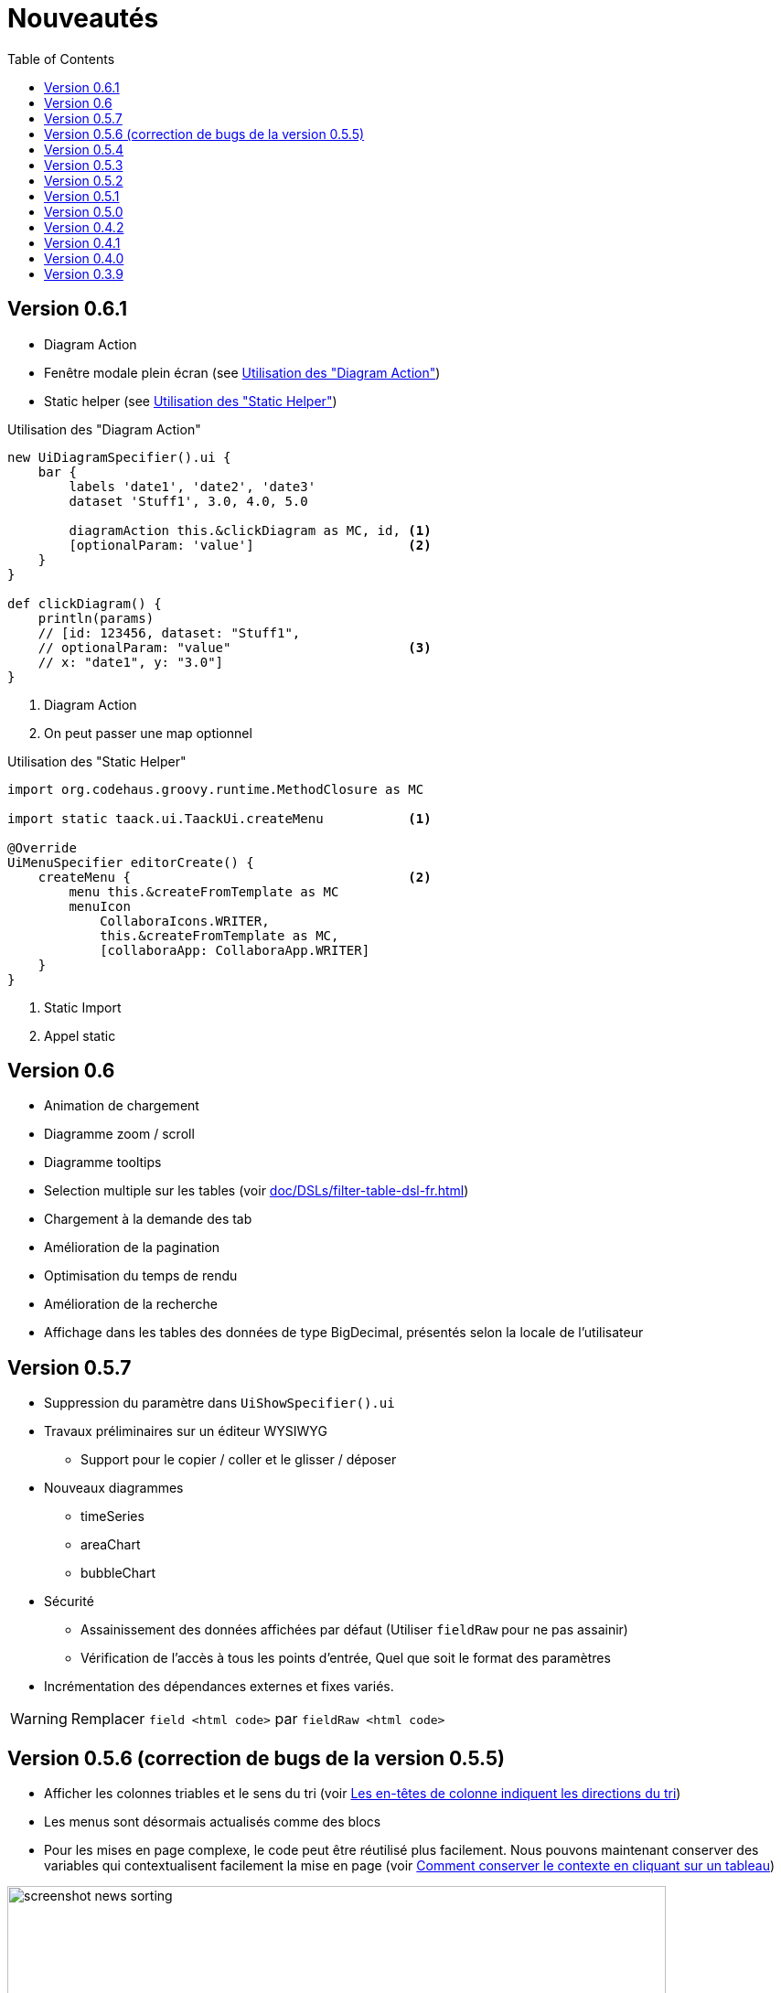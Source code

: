 = Nouveautés
:doctype: book
:taack-category: 3
:toc:
:source-highlighter: rouge
:icons: font

== Version 0.6.1

* Diagram Action
* Fenêtre modale plein écran (see <<_diagram_action>>)
* Static helper (see <<_static_helper>>)

[[_diagram_action]]
.Utilisation des "Diagram Action"
[source,groovy]
----
new UiDiagramSpecifier().ui {
    bar {
        labels 'date1', 'date2', 'date3'
        dataset 'Stuff1', 3.0, 4.0, 5.0

        diagramAction this.&clickDiagram as MC, id, <1>
        [optionalParam: 'value']                    <2>
    }
}

def clickDiagram() {
    println(params)
    // [id: 123456, dataset: "Stuff1",
    // optionalParam: "value"                       <3>
    // x: "date1", y: "3.0"]
}

----

<1> Diagram Action
<2> On peut passer une map optionnel

[[_static_helper]]
.Utilisation des "Static Helper"
[source,groovy]
----
import org.codehaus.groovy.runtime.MethodClosure as MC

import static taack.ui.TaackUi.createMenu           <1>

@Override
UiMenuSpecifier editorCreate() {
    createMenu {                                    <2>
        menu this.&createFromTemplate as MC
        menuIcon
            CollaboraIcons.WRITER,
            this.&createFromTemplate as MC,
            [collaboraApp: CollaboraApp.WRITER]
    }
}
----

<1> Static Import
<2> Appel static


== Version 0.6

* Animation de chargement
* Diagramme zoom / scroll
* Diagramme tooltips
* Selection multiple sur les tables (voir <<doc/DSLs/filter-table-dsl-fr.adoc#table-sample1>>)
* Chargement à la demande des tab
* Amélioration de la pagination
* Optimisation du temps de rendu
* Amélioration de la recherche
* Affichage dans les tables des données de type BigDecimal, présentés selon la locale de l'utilisateur

== Version 0.5.7

* Suppression du paramètre dans `UiShowSpecifier().ui`
* Travaux préliminaires sur un éditeur WYSIWYG
** Support pour le copier / coller et le glisser / déposer
* Nouveaux diagrammes
** timeSeries
** areaChart
** bubbleChart
* Sécurité
** Assainissement des données affichées par défaut (Utiliser `fieldRaw` pour ne pas assainir)
** Vérification de l'accès à tous les points d'entrée, Quel que soit le format des paramètres
* Incrémentation des dépendances externes et fixes variés.

WARNING: Remplacer `field <html code>` par `fieldRaw <html code>`


== Version 0.5.6 (correction de bugs de la version 0.5.5)

* Afficher les colonnes triables et le sens du tri (voir <<sorting-screenshot>>)
* Les menus sont désormais actualisés comme des blocs
* Pour les mises en page complexe, le code peut être réutilisé plus facilement. Nous pouvons maintenant conserver des variables qui contextualisent facilement la mise en page (voir <<context-keeper>>)

[[sorting-screenshot]]
.Les en-têtes de colonne indiquent les directions du tri
image::screenshot-news-sorting.webp[width=720,align=center]

[[context-keeper]]
.Comment conserver le contexte en cliquant sur un tableau
[source,groovy]
----
def showPart(PlmFreeCadPart part, Long partVersion, Boolean isHistory) {<1>
    taackUiService.show(
            plmFreeCadUiService.buildFreeCadPartBlockShow(
                    part, partVersion, false, isHistory),               <2>
            buildMenu(),
            "isHistory")                                                <3>
}
----

<1> `isHistory` est un paramètre d'action
<2> `isHistory` est utilisé lors du dessin du bloc ; il faut le retransmettre pour dessiner exactement la même disposition de blocs, en gardant le contexte
<3> La clé `isHistory` est passée comme dernier argument `taackUiService.show`. Vous pouvez mettre plusieurs clés à conserver.

== Version 0.5.4

* Travail sur les diagram DSL (Voir link:doc/DSLs/diagram-dsl-fr.adoc[])

== Version 0.5.3

* Correction des checkboxes dans les formulaires
* Autorise les alias en *TQL* pour les colonnes de formule
* Nettoyage du code

== Version 0.5.2

* Le client JDBC est aussi une extension AsciidoctorJ
* Ajout de l'accès au getter dans la clause select du driver JDBC pour les classes du domain.
* Ajout du DSL <<tql_tdl>> pour décrire comment afficher les données des requêtes
* Les libéllé manuel sur les menus sont de nouveau autorisé
* Meilleure customisation du thème

[[tql_tdl]]
.TQL and TDL (Taack Display Language)
[source,sql]
----
select
    u.rawImg,
    u.username,
    u.manager.username
from User u
where u.dateCreated > '2024-01-01' and u.manager.username = 'admin';
--
table rawImg as "Pic", username as "Name", manager as "Manager"
----

.Results
image::news-table.webp[width=1024]

== Version 0.5.1

* <<_replacement_tp>>, les modules applicatifs se déclare de façon décorrélée du plugin Grails
* Suppression des Charts DSL
* Correction de Diagram DSL, <<_replacement_chart>>
* Autorise les diagrammes dans les PDF (Voir <<_diagrams_into_pdf>> et <<_diagrams_output>>)

[[_replacement_tp]]
.Remplacement de `TaackPlugin`
[source,groovy]
----
@PostConstruct
void init() {
    TaackUiEnablerService.securityClosure(
        this.&securityClosure,
        CrewController.&editUser as MC,
        CrewController.&saveUser as MC)
    TaackAppRegisterService.register(
        new TaackApp(
            CrewController.&index as MC,                    <1>
            new String(
                this.class
                    .getResourceAsStream("/crew/crew.svg")  <2>
                    .readAllBytes()
            )
        )
    )
}
----

<1> Entry Point
<2> Icon

[[_replacement_chart]]
.Remplacement des Charts : Diagrams
[source,groovy]
----
private static UiDiagramSpecifier d1() {
    new UiDiagramSpecifier().ui {
        bar(["T1", "T2", "T3", "T4"] as List<String>, false, {
            dataset 'Truc1', [1.0, 2.0, 1.0, 4.0]
            dataset 'Truc2', [2.0, 0.1, 1.0, 0.0]
            dataset 'Truc3', [2.0, 0.1, 1.0, 1.0]
        }, DiagramTypeSpec.HeightWidthRadio.ONE)
    }
}
----

[[_diagrams_into_pdf]]
.PDF contenant des diagrammes
[source,groovy]
----
printableBody {
    diagram(d1(), BlockSpec.Width.HALF)
    diagram(d2(), BlockSpec.Width.HALF)
}
----

[[_diagrams_output]]
.Diagramme Stacked Bar
image:news-diagram.svg[width=480]

== Version 0.5.0

slide::[fn=slideshow-whatsnew050-fr]

== Version 0.4.2

À paraître... cette version devrait comporter quelques changements intéressants (en cassant parfois du vieux code)

- Améliorer la hiérarchie DSL
* champs cachés en haut uniquement pour la lisibilité
* pas de passage de paramètres redondants dans le formulaire
* pas de passage de paramètres redondants dans le filtre
* filterField uniquement sous la section uniquement
* champ de niveau supérieur du formulaire uniquement sur l'en-tête
- crochet pour les champs de formulaire pour afficher M2M correctement
- crochet pour enregistrer un filtre d'objet typique
- Améliorer l'état de restauration
- Correction du regroupement/des arborescences de tables avec pagination
- À déterminer

== Version 0.4.1

- Fusionner le menu de recherche, le menu d'icônes et le menu de langue, voir <<new_menu_layout>>
- Conserver certains paramètres... (lang, affiliate, stock, autres...) via le menu DSL
** Déplacer la langue prise en charge dans les menus (à partir de la déclaration du plugin), voir <<new_menu_layout_code>>
- Autoriser le débogage du code Kotlin JS, voir <<new_allow_kotlinjs_debug>>
- Corriger le chemin du fichier lors de la mise à jour. De la même manière que pour O2M, avec aperçu
- Améliorer l'état de restauration
- Tester l'exécution du Mac et développer le redémarrage automatique à froid
- Étiquetage automatique du champ d'index Solr, voir <<new_solr_code>>


[[new_menu_layout]]
.Mise à jour de la disposition des menus
image:screenshot-news-menu-0.4.1.webp[]

[[new_menu_layout_code]]
.Mise à jour de la disposition des menus codage
[source,groovy]
----
private UiMenuSpecifier buildMenu(String q = null) {
    new UiMenuSpecifier().ui {
        menu CrewController.&index as MC
        menu CrewController.&listRoles as MC
        menu CrewController.&hierarchy as MC
        menuIcon ActionIcon.CONFIG_USER, this.&editUser as MC
        menuIcon ActionIcon.EXPORT_PDF, this.&downloadBinPdf as MC
        menuSearch this.&search as MethodClosure, q
        menuOptions(SupportedLanguage.fromContext())            <1>
    }
}
----

<1> Le choix de la langue se trouve à droite de la barre de recherche et d'autres énumérations peuvent être ajoutées

[[new_allow_kotlinjs_debug]]
.Kotlin JS Debug HowTo
[source,bash]
----
$ cd infra/browser/client                             <1>
$ ./gradlew browserDevelopmentRun                     <2>
$ vi intranet/server/grails-app/conf/application.yml  <3>
# Uncomment line bellow
# client.js.path: 'http://localhost:8080/client.js'

# Then your browser should show Kotlin code !
----

<1> Déplacez-vous vers le dossier client où le code JS est généré
<2> Lancez un serveur servant client.js et client.js.map...
<3> Modifiez votre fichier intranet `application.yml`

[[new_solr_code]]
.Nouvelle simplification DSL Solr (plus besoin de labels)
[source,groovy]
----
@PostConstruct
private void init() {
    taackSearchService.registerSolrSpecifier(this,
            new SolrSpecifier(User,
                CrewController.&showUserFromSearch as MethodClosure,
                this.&labeling as MethodClosure, { User u ->
        u ?= new User()
        indexField SolrFieldType.TXT_NO_ACCENT, u.username_
        indexField SolrFieldType.TXT_GENERAL, u.username_
        indexField SolrFieldType.TXT_NO_ACCENT, u.firstName_
        indexField SolrFieldType.TXT_NO_ACCENT, u.lastName_
        indexField SolrFieldType.POINT_STRING, "mainSubsidiary", true, u.subsidiary?.toString()
        indexField SolrFieldType.POINT_STRING, "businessUnit", true, u.businessUnit?.toString()
        indexField SolrFieldType.DATE, 0.5f, true, u.dateCreated_
        indexField SolrFieldType.POINT_STRING, "userCreated", 0.5f, true, u.userCreated?.username
    }))
}
----

== Version 0.4.0

* Plus de `paginate` dans les tableaux. Voir <<new_iterate_code>>
* Pas de `list`, mais un `iterate` prenant une fermeture comme paramètre, avec une approche de modèle de construction pour passer des arguments
* Les menus sont désormais étiquetés automatiquement, (utilisez `lang=test` dans l'URL pour traduire les menus). Voir <<new_menu_code>>
* Plus de paramètre #isAjax# dans les tableaux... Voir <<new_rowAction_code>>
* Changer rowLink en rowAction <<i18n_isAjax>>
* Pas d'étiquette nécessaire sur #rowAction# dans les tableaux. Voir <<new_rowAction_code>>
* Plus besoin d'ajaxBlock pour les tables, les formulaires, les tableFilters
* formAction n'a plus de paramètre #isAjax#
* formAction n'a plus de paramètre i18n obligatoire
* form n'a plus de paramètre i18n obligatoire, i18n est basé sur le nom de l'action actuelle
* block action n'a plus de paramètre i18n obligatoire, i18n est basé sur l'action cible
* block action n'a plus de paramètre isAjax obligatoire

[[new_iterate_code]]
.Nouveau : `iterate`
[source,groovy]
----
iterate(taackFilterService.getBuilder(Role)                     <1>
        .setMaxNumberOfLine(20)                                 <2>
        .setSortOrder(TaackFilter.Order.DESC, u.authority_)     <3>
        .build()) { Role r, Long counter ->
            row {
                rowColumn {
                    rowField r.authority
                    if (hasSelect)
                        rowAction
                            ActionIcon.SELECT * IconStyle.SCALE_DOWN,
                            CrewController.&selectRole as MC
                            r.id                                <4>
                }
            }
        }

----

<1> itérer
<2> Spécifier max est suffisant pour déclencher la pagination s'il y a plus de lignes
<3> Remplacer l'ancien modèle inefficace pour décrire le tri et l'ordre initiaux
[[i18n_isAjax]]
<4> Plus de paramètres i18n et isAjax

[[new_menu_code]]
.Nouveau code `menu`
[source,groovy]
----
private UiMenuSpecifier buildMenu(String q = null) {
    UiMenuSpecifier m = new UiMenuSpecifier()
    m.ui {
        menu CrewController.&index as MC        <1>
        menu CrewController.&listRoles as MC
        menu CrewController.&hierarchy as MC
        menuSearch this.&search as MethodClosure, q
    }
    m
}
----

<1> Aucun paramètre i18n

[[new_rowAction_code]]
.Nouveau code `rowAction`
[source,groovy]
----
if (hasActions) {
    rowColumn {
        rowAction ActionIcon.EDIT * IconStyle.SCALE_DOWN, this.&roleForm as MC, r.id <1>
    }
}
----

<1> Pas de paramètre i18n, pas de dernier paramètre `isAjax`

== Version 0.3.9

Aucune mise à jour depuis trop longtemps, l'hibernation touche à sa fin. Cette version offre :

- Grails 6.2.0
- Groovy 3.0.21
- Bumping Various deps ... (Voir https://github.com/Taack/infra/compare/v0.3.8...v0.3.9[Changelog])